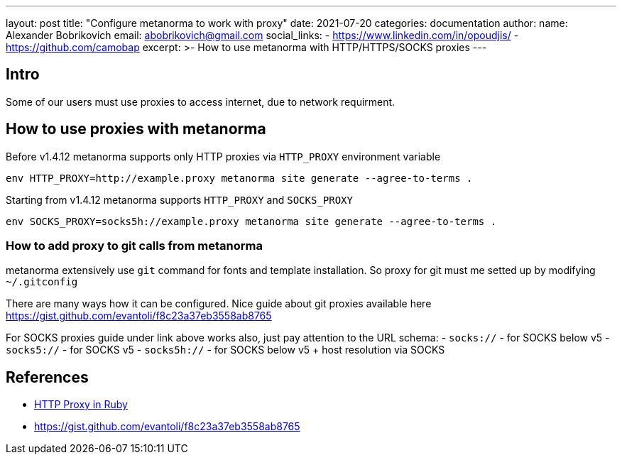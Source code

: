 ---
layout: post
title:  "Configure metanorma to work with proxy"
date:   2021-07-20
categories: documentation
author:
  name: Alexander Bobrikovich
  email: abobrikovich@gmail.com
  social_links:
    - https://www.linkedin.com/in/opoudjis/
    - https://github.com/camobap
excerpt: >-
    How to use metanorma with HTTP/HTTPS/SOCKS proxies
---

== Intro

Some of our users must use proxies to access internet, due to network requirment.

== How to use proxies with metanorma

Before v1.4.12 metanorma supports only HTTP proxies via `HTTP_PROXY` environment variable

[source,console]
----
env HTTP_PROXY=http://example.proxy metanorma site generate --agree-to-terms .
----

Starting from v1.4.12 metanorma supports `HTTP_PROXY` and `SOCKS_PROXY`

[source,console]
----
env SOCKS_PROXY=socks5h://example.proxy metanorma site generate --agree-to-terms .
----

=== How to add proxy to git calls from metanorma

metanorma extensively use `git` command for fonts and template installation. So proxy for git must me setted up by modifying `~/.gitconfig`

There are many ways how it can be configured. Nice guide about git proxies available here https://gist.github.com/evantoli/f8c23a37eb3558ab8765

For SOCKS proxies guide under link above works also, just pay attention to the URL schema:
 - `socks://` - for SOCKS below v5
 - `socks5://` - for SOCKS v5
 - `socks5h://` - for SOCKS below v5 + host resolution via SOCKS

== References

* https://ruby-doc.org/stdlib-2.6.3/libdoc/net/http/rdoc/Net/HTTP.html#class-Net::HTTP-label-Proxies[HTTP Proxy in Ruby]
* https://gist.github.com/evantoli/f8c23a37eb3558ab8765